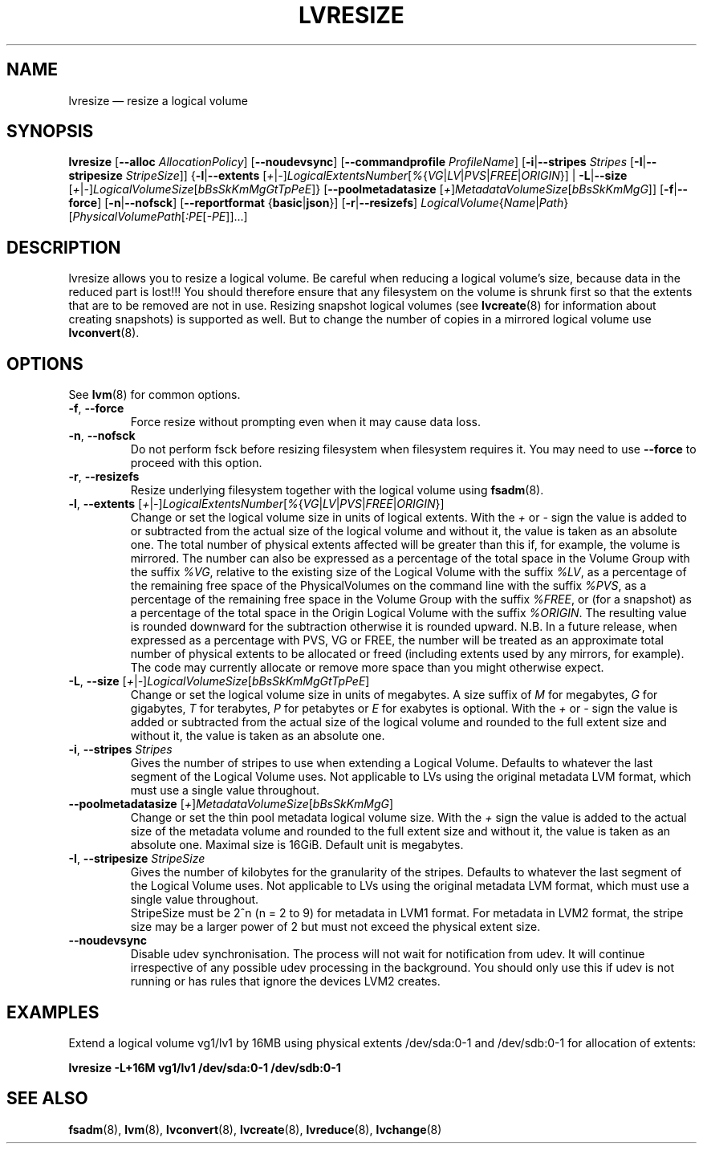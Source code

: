 .TH LVRESIZE 8 "LVM TOOLS 2.02.163(2)-git (2016-07-28)" "Sistina Software UK" \" -*- nroff -*-
.SH NAME
lvresize \(em resize a logical volume
.SH SYNOPSIS
.B lvresize
.RB [ \-\-alloc " " \fIAllocationPolicy ]
.RB [ \-\-noudevsync ]
.RB [ \-\-commandprofile
.IR ProfileName ]
.RB [ \-i | \-\-stripes " " \fIStripes
.RB [ \-I | \-\-stripesize " " \fIStripeSize ]]
.RB { \-l | \-\-extents
.RI [ + | \- ] LogicalExtentsNumber [ % { VG | LV | PVS | FREE | ORIGIN "}] |"
.BR \-L | \-\-size
.RI [ + | \- ] LogicalVolumeSize [ bBsSkKmMgGtTpPeE ]}
.RB [ \-\-poolmetadatasize
.RI [ + ] MetadataVolumeSize [ bBsSkKmMgG ]]
.RB [ \-f | \-\-force ]
.RB [ \-n | \-\-nofsck ]
.RB [ \-\-reportformat
.RB { basic | json }]
.RB [ \-r | \-\-resizefs ]
.IR LogicalVolume { Name | Path }
.RI [ PhysicalVolumePath [ :PE [ \-PE ]]...]
.SH DESCRIPTION
lvresize allows you to resize a logical volume.
Be careful when reducing a logical volume's size, because data in the reduced
part is lost!!!
You should therefore ensure that any filesystem on the volume is
shrunk first so that the extents that are to be removed are not in use.
Resizing snapshot logical volumes (see
.BR lvcreate (8)
for information about creating snapshots) is supported as well.
But to change the number of copies in a mirrored logical
volume use
.BR lvconvert (8).
.SH OPTIONS
See \fBlvm\fP(8) for common options.
.TP
.BR \-f ", " \-\-force
Force resize without prompting even when it may cause data loss.
.TP
.BR \-n ", " \-\-nofsck
Do not perform fsck before resizing filesystem when filesystem
requires it. You may need to use \fB\-\-force\fR to proceed with
this option.
.TP
.BR \-r ", " \-\-resizefs
Resize underlying filesystem together with the logical volume using
\fBfsadm\fR(8).
.TP
.IR \fB\-l ", " \fB\-\-extents " [" + | \- ] LogicalExtentsNumber [ % { VG | LV | PVS | FREE | ORIGIN }]
Change or set the logical volume size in units of logical extents.
With the \fI+\fP or \fI\-\fP sign the value is added to or subtracted from the actual size
of the logical volume and without it, the value is taken as an absolute one.
The total number of physical extents affected will be
greater than this if, for example, the volume is mirrored.
The number can also be expressed as a percentage of the total space
in the Volume Group with the suffix \fI%VG\fP, relative to the existing
size of the Logical Volume with the suffix \fI%LV\fP, as a percentage of
the remaining free space of the PhysicalVolumes on the command line with the
suffix \fI%PVS\fP, as a percentage of the remaining free space in the
Volume Group with the suffix \fI%FREE\fP, or (for a snapshot) as a percentage
of the total space in the Origin Logical Volume with the suffix \fI%ORIGIN\fP.
The resulting value is rounded downward for the subtraction otherwise
it is rounded upward.
N.B. In a future release, when expressed as a percentage with PVS, VG or FREE,
the number will be treated as an approximate total number of physical extents
to be allocated or freed (including extents used by any mirrors, for example).
The code may currently allocate or remove more space than you might otherwise
expect.
.TP
.IR \fB\-L ", " \fB\-\-size " [" + | \- ] LogicalVolumeSize [ bBsSkKmMgGtTpPeE ]
Change or set the logical volume size in units of megabytes.
A size suffix of \fIM\fP for megabytes,
\fIG\fP for gigabytes, \fIT\fP for terabytes, \fIP\fP for petabytes
or \fIE\fP for exabytes is optional.
With the \fI+\fP or \fI\-\fP sign the value is added or subtracted
from the actual size of the logical volume and rounded
to the full extent size and without it,
the value is taken as an absolute one.
.TP
.BR \-i ", " \-\-stripes " " \fIStripes
Gives the number of stripes to use when extending a Logical Volume.
Defaults to whatever the last segment of the Logical Volume uses.
Not applicable to LVs using the original metadata LVM format, which must
use a single value throughout.
.TP
.IR \fB\-\-poolmetadatasize " [" + ] MetadataVolumeSize [ bBsSkKmMgG ]
Change or set the thin pool metadata logical volume size.
With the \fI+\fP sign the value is added to the actual size
of the metadata volume and rounded to the full extent size
and without it, the value is taken as an absolute one.
Maximal size is 16GiB. Default unit is megabytes.
.TP
.BR \-I ", " \-\-stripesize " " \fIStripeSize
Gives the number of kilobytes for the granularity of the stripes.
Defaults to whatever the last segment of the Logical Volume uses.
Not applicable to LVs using the original metadata LVM format, which
must use a single value throughout.
.br
StripeSize must be 2^n (n = 2 to 9) for metadata in LVM1 format.
For metadata in LVM2 format, the stripe size may be a larger
power of 2 but must not exceed the physical extent size.
.TP
.B \-\-noudevsync
Disable udev synchronisation. The
process will not wait for notification from udev.
It will continue irrespective of any possible udev processing
in the background.  You should only use this if udev is not running
or has rules that ignore the devices LVM2 creates.
.SH EXAMPLES
.br
Extend a logical volume vg1/lv1 by 16MB using physical extents
/dev/sda:0\-1 and /dev/sdb:0\-1 for allocation of extents:
.sp
.B lvresize \-L+16M vg1/lv1 /dev/sda:0\-1 /dev/sdb:0\-1
.SH SEE ALSO
.BR fsadm (8),
.BR lvm (8),
.BR lvconvert (8),
.BR lvcreate (8),
.BR lvreduce (8),
.BR lvchange (8)
